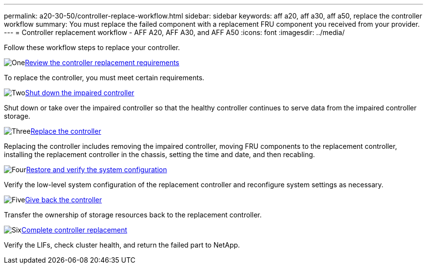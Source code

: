---
permalink: a20-30-50/controller-replace-workflow.html
sidebar: sidebar
keywords: aff a20, aff a30, aff a50, replace the controller workflow
summary: You must replace the failed component with a replacement FRU component you received from your provider.
---
= Controller replacement workflow - AFF A20, AFF A30, and AFF A50
:icons: font
:imagesdir: ../media/

[.lead]
Follow these workflow steps to replace your controller.

.image:https://raw.githubusercontent.com/NetAppDocs/common/main/media/number-1.png[One]link:controller-replace-requirements.html[Review the controller replacement requirements]
[role="quick-margin-para"]
To replace the controller, you must meet certain requirements. 

.image:https://raw.githubusercontent.com/NetAppDocs/common/main/media/number-2.png[Two]link:controller-replace-shutdown.html[Shut down the impaired controller]
[role="quick-margin-para"]
Shut down or take over the impaired controller so that the healthy controller continues to serve data from the impaired controller storage. 

.image:https://raw.githubusercontent.com/NetAppDocs/common/main/media/number-3.png[Three]link:controller-replace-move-hardware.html[Replace the controller]
[role="quick-margin-para"]
Replacing the controller includes removing the impaired controller, moving FRU components to the replacement controller, installing the replacement controller in the chassis, setting the time and date, and then recabling.

.image:https://raw.githubusercontent.com/NetAppDocs/common/main/media/number-4.png[Four]link:controller-replace-system-config-restore-and-verify.html[Restore and verify the system configuration ]
[role="quick-margin-para"]
Verify the low-level system configuration of the replacement controller and reconfigure system settings as necessary.

.image:https://raw.githubusercontent.com/NetAppDocs/common/main/media/number-5.png[Five]link:controller-replace-recable-reassign-disks.html[Give back the controller]
[role="quick-margin-para"]
Transfer the ownership of storage resources back to the replacement controller. 

.image:https://raw.githubusercontent.com/NetAppDocs/common/main/media/number-6.png[Six]link:controller-replace-restore-system-rma.html[Complete controller replacement]
[role="quick-margin-para"]
Verify the LIFs, check cluster health, and return the failed part to NetApp.
